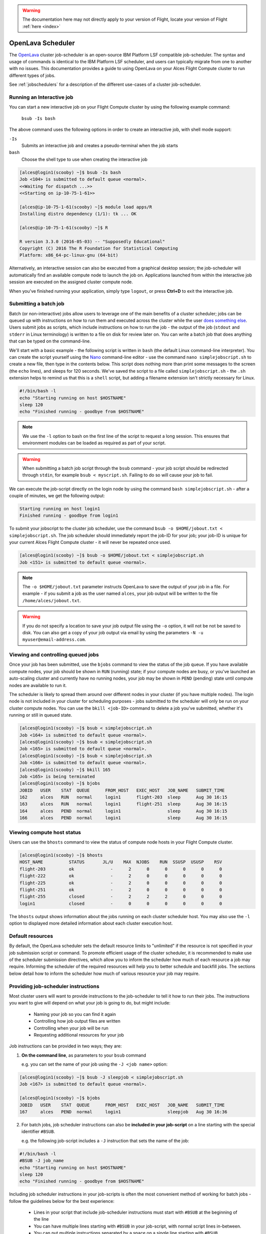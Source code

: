 .. _openlava:

.. warning:: The documentation here may not directly apply to your version of Flight, locate your version of Flight :ref:`here <index>`


OpenLava Scheduler
==================

The `OpenLava <http://www.openlava.org>`__ cluster job-scheduler is an open-source IBM Platform LSF compatible job-scheduler. The syntax and usage of commands is identical to the IBM Platform LSF scheduler, and users can typically migrate from one to another with no issues. This documentation provides a guide to using OpenLava on your Alces Flight Compute cluster to run different types of jobs.

See :ref:`jobschedulers` for a description of the different use-cases of a cluster job-scheduler.

Running an Interactive job
--------------------------

You can start a new interactive job on your Flight Compute cluster by using the following example command:

    ``bsub -Is bash``

The above command uses the following options in order to create an interactive job, with shell mode support:

``-Is``
  Submits an interactive job and creates a pseudo-terminal when the job starts

``bash``
  Choose the shell type to use when creating the interactive job

.. code:: bash

  [alces@login1(scooby) ~]$ bsub -Is bash
  Job <104> is submitted to default queue <normal>.
  <<Waiting for dispatch ...>>
  <<Starting on ip-10-75-1-61>>

  [alces@ip-10-75-1-61(scooby) ~]$ module load apps/R
  Installing distro dependency (1/1): tk ... OK

  [alces@ip-10-75-1-61(scooby) ~]$ R

  R version 3.3.0 (2016-05-03) -- "Supposedly Educational"
  Copyright (C) 2016 The R Foundation for Statistical Computing
  Platform: x86_64-pc-linux-gnu (64-bit)

Alternatively, an interactive session can also be executed from a graphical desktop session; the job-scheduler will automatically find an available compute node to launch the job on. Applications launched from within the interactive job session are executed on the assigned cluster compute node.

.. image:: interactivejob.jpg
     :alt: Running an interactive graphical job

When you've finished running your application, simply type ``logout``, or press **Ctrl+D** to exit the interactive job.

Submitting a batch job
----------------------

Batch (or non-interactive) jobs allow users to leverage one of the main benefits of a cluster scheduler; jobs can be queued up with instructions on how to run them and executed across the cluster while the user `does something else <https://www.quora.com/What-do-you-do-while-youre-waiting-for-your-code-to-finish-running>`_. Users submit jobs as scripts, which include instructions on how to run the job - the output of the job (``stdout`` and ``stderr`` in Linux terminology) is written to a file on disk for review later on. You can write a batch job that does anything that can be typed on the command-line.

We'll start with a basic example - the following script is written in ``bash`` (the default Linux command-line interpreter). You can create the script yourself using the `Nano <http://www.howtogeek.com/howto/42980/the-beginners- guide-to-nano-the-linux-command-line-text-editor>`_ command-line editor - use the command ``nano simplejobscript.sh`` to create a new file, then type in the contents below. This script does nothing more than print some messages to the screen (the
``echo`` lines), and sleeps for 120 seconds. We've saved the script to a file called ``simplejobscript.sh`` - the ``.sh`` extension helps to remind us that this is a ``shell`` script, but adding a filename extension isn't strictly necessary for Linux.

.. code:: bash

  #!/bin/bash -l
  echo "Starting running on host $HOSTNAME"
  sleep 120
  echo "Finished running - goodbye from $HOSTNAME"

.. note:: We use the ``-l`` option to bash on the first line of the script to request a long session. This ensures that environment modules can be loaded as required as part of your script.

.. warning:: When submitting a batch job script through the ``bsub`` command - your job script should be redirected through ``stdin``, for example ``bsub < myscript.sh``. Failing to do so will cause your job to fail.

We can execute the job-script directly on the login node by using the command ``bash simplejobscript.sh`` - after a couple of minutes, we get the following output:

.. code:: bash

  Starting running on host login1
  Finished running - goodbye from login1

To submit your jobscript to the cluster job scheduler, use the command ``bsub -o $HOME/jobout.txt < simplejobscript.sh``. The job scheduler should immediately report the job-ID for your job; your job-ID is unique for your current Alces Flight Compute cluster - it will never be repeated once used.

.. code:: bash

  [alces@login1(scooby) ~]$ bsub -o $HOME/jobout.txt < simplejobscript.sh
  Job <151> is submitted to default queue <normal>.


.. note:: The ``-o $HOME/jobout.txt`` parameter instructs OpenLava to save the output of your job in a file. For example - if you submit a job as the user named ``alces``, your job output will be written to the file ``/home/alces/jobout.txt``. 

.. warning:: If you do not specify a location to save your job output file using the ``-o`` option, it will not be not be saved to disk. You can also get a copy of your job output via email by using the parameters ``-N -u myuser@email-address.com``.



Viewing and controlling queued jobs
-----------------------------------

Once your job has been submitted, use the ``bjobs`` command to view the status of the job queue. If you have available compute nodes, your job should be shown in ``RUN`` (running) state; if your compute nodes are busy, or you've launched an auto-scaling cluster and currently have no running nodes, your job may be shown in ``PEND`` (pending) state until compute nodes are available to run it.

The scheduler is likely to spread them around over different nodes in your cluster (if you have multiple nodes). The login node is not included in your cluster for scheduling purposes - jobs submitted to the scheduler will only be run on your cluster compute nodes. You can use the ``bkill <job-ID>`` command to delete a job you've submitted, whether it's running or still in queued state.

.. code:: bash

  [alces@login1(scooby) ~]$ bsub < simplejobscript.sh
  Job <164> is submitted to default queue <normal>.
  [alces@login1(scooby) ~]$ bsub < simplejobscript.sh
  Job <165> is submitted to default queue <normal>.
  [alces@login1(scooby) ~]$ bsub < simplejobscript.sh
  Job <166> is submitted to default queue <normal>.
  [alces@login1(scooby) ~]$ bkill 165
  Job <165> is being terminated
  [alces@login1(scooby) ~]$ bjobs
  JOBID   USER    STAT  QUEUE      FROM_HOST   EXEC_HOST   JOB_NAME   SUBMIT_TIME
  162     alces   RUN   normal     login1      flight-203  sleep      Aug 30 16:15
  163     alces   RUN   normal     login1      flight-251  sleep      Aug 30 16:15
  164     alces   PEND  normal     login1                  sleep      Aug 30 16:15
  166     alces   PEND  normal     login1                  sleep      Aug 30 16:15

Viewing compute host status
---------------------------

Users can use the ``bhosts`` command to view the status of compute node hosts in your Flight Compute cluster.

.. code:: bash

  [alces@login1(scooby) ~]$ bhosts
  HOST_NAME          STATUS       JL/U    MAX  NJOBS    RUN  SSUSP  USUSP    RSV
  flight-203         ok              -      2      0      0      0      0      0
  flight-222         ok              -      2      0      0      0      0      0
  flight-225         ok              -      2      0      0      0      0      0
  flight-251         ok              -      2      0      0      0      0      0
  flight-255         closed          -      2      2      2      0      0      0
  login1             closed          -      0      0      0      0      0      0

The ``bhosts`` output shows information about the jobs running on each cluster scheduler host. You may also use the ``-l`` option to displayed more detailed information about each cluster execution host.

Default resources
-----------------

By default, the OpenLava scheduler sets the default resource limits to "unlimited" if the resource is not specified in your job submission script or command. To promote efficient usage of the cluster scheduler, it is recommended to make use of the scheduler submission directives, which allow you to inform the scheduler how much of each resource a job may require. Informing the scheduler of the required resources will help you to better schedule and backfill jobs. 
The sections below detail how to inform the scheduler how much of various resource your job may require.

Providing job-scheduler instructions
------------------------------------

Most cluster users will want to provide instructions to the job-scheduler to tell it how to run their jobs. The instructions you want to give will depend on what your job is going to do, but might include:

 - Naming your job so you can find it again
 - Controlling how job output files are written
 - Controlling when your job will be run
 - Requesting additional resources for your job

Job instructions can be provided in two ways; they are:

1. **On the command line**, as parameters to your ``bsub`` command

   e.g. you can set the name of your job using the ``-J <job name>`` option:

.. code:: bash

  [alces@login1(scooby) ~]$ bsub -J sleepjob < simplejobscript.sh
  Job <167> is submitted to default queue <normal>.
  
  [alces@login1(scooby) ~]$ bjobs
  JOBID   USER    STAT  QUEUE      FROM_HOST   EXEC_HOST   JOB_NAME   SUBMIT_TIME
  167     alces   PEND  normal     login1                  sleepjob   Aug 30 16:36

2. For batch jobs, job scheduler instructions can also be **included in your job-script** on a line starting with the special identifier ``#BSUB``.

   e.g. the following job-script includes a ``-J`` instruction that sets the name of the job:

.. code:: bash

  #!/bin/bash -l
  #BSUB -J job_name
  echo "Starting running on host $HOSTNAME"
  sleep 120
  echo "Finished running - goodbye from $HOSTNAME"

Including job scheduler instructions in your job-scripts is often the most convenient method of working for batch jobs - follow the guidelines below for the best experience:

 - Lines in your script that include job-scheduler instructions must start with ``#BSUB`` at the beginning of the line
 - You can have multiple lines starting with ``#BSUB`` in your job-script, with normal script lines in-between.
 - You can put multiple instructions separated by a space on a single line starting with ``#BSUB``
 - The scheduler will parse the script from top to bottom and set instructions in order; if you set the same parameter twice, the second value will be used
 - Instructions provided as parameters to the ``bsub`` command override values specified in job-scripts
 - Instructions are parsed at job submission time, before the job itself has actually run. That means you can't, for example, tell the scheduler to put your job output in a directory that you create in the job-script itself - the directory will not exist when the job starts running, and your job will fail with an error.
 - You can use dynamic variables in your instructions (see below)

Dynamic scheduler variables
---------------------------

Your cluster job scheduler automatically creates a number of pseudo environment variables which are available to your job-scripts when they are running on cluster compute nodes, along with standard Linux variables. Useful values include the following:

 - ``$HOSTNAME``        The Linux hostname of the compute node running the job
 - ``%J``       	The job-ID number for the job
 - ``$I``    		For task array jobs, this variable indicates the task number; for normal jobs, the variable is set to zero.

Simple scheduler instruction examples
-------------------------------------

Here are some commonly used scheduler instructions, along with some examples of their usage:

Setting output file location
~~~~~~~~~~~~~~~~~~~~~~~~~~~~

To set the output file location for your job, use the ``-o <filename>`` option - both standard-out and standard-error from your job-script, including any output generated by applications launched by your script, will be saved in the filename you specify. If no job output directory is specified in your scheduler directives, the files will attempt to write to the directory the job script was submitted from. By default, output files will be saved in the same directory as your job was submitted from - use the ``pwd`` command to check on the directory name before submitting your job-script.

By default, the scheduler stores data relative to the job submission directory - but to avoid confusion, we recommend **specifying a full path to the filename** to be used. Although Linux can support several jobs writing to the same output file, the result is likely to be garbled - it's common practice to include something unique about the job (e.g. it's job-ID) in the output filename to make sure your job's output is clear and easy to read.

.. note:: The directory used to store your job output file must exist and be writeable **before** you submit your job to the scheduler. Your job may fail to run if the scheduler cannot create the output file in the directory requested. 

.. warning:: OpenLava does not support using the **$HOME** or **~** shortcuts when specifying your job output file. Use the full path to your home directory instead - e.g. if you are logged into your cluster as the ``alces`` user, you could store the output file of your job in your home-directory by using the scheduler instruction ``#BSUB -o /home/alces/myjoboutput.%J.txt``

For example; the following job-script includes a ``-o`` instruction to set the output file location:

.. code:: bash

  #!/bin/bash -l
  #BSUB -o sleepjob_output.%J.out
  echo "Hello from $HOSTNAME"
  sleep 60
  echo "Goodbye from $HOSTNAME"

In the above example, assuming the job was submitted as user ``alces`` and was given job-ID number ``24``, the scheduler will save output data from the job in the filename ``/home/alces/sleepjob_output.24.out``.

Waiting for a previous job before running
~~~~~~~~~~~~~~~~~~~~~~~~~~~~~~~~~~~~~~~~~

You can instruct the scheduler to wait for an existing job to finish before starting to run the job you are submitting with the ``-w <dependency_expression>`` instruction. This allows you to build up multi-stage jobs by ensuring jobs are executed sequentially, even if enough resources are available to run them in parallel. For example, to submit a job that will only start running once job number 102 has finished, use the following example submission command:

.. code:: bash

  [alces@login1(scooby) ~]$ bsub -w "done(101)" < myjobscript.sh

The job will then stay in pending status until the specified job number has reached completion. You can check the dependency exists by running the following command, which shows more detailed information about a job:

.. code:: bash

  [alces@login1(scooby) ~]$ bjobs -l <job-ID>
  Job Id <102>, User <alces>, Project <default>, Status <PEND>, Queue <normal>, Command <#!/bin/bash -l;sleep 120>
  Wed Aug 31 11:33:42: Submitted from host <login1>, CWD <$HOME>, Dependency Condition <done(101)>;
   PENDING REASONS:
   Job dependency condition not satisfied: 1 host;

You can also depend on multiple jobs finishing before running a job - using the following example command;

.. code:: bash

  [alces@login1(scooby) ~]$ bsub -w "done(103) && done(104)" < myjobscript.sh
  Job <105> is submitted to default queue <normal>.
  
  [alces@login1(scooby) ~]$ bjobs -l 105

  Job Id <105>, User <alces>, Project <default>, Status <PEND>, Queue <normal>, Command <#!/bin/bash -l;sleep 120>
  Wed Aug 31 11:45:27: Submitted from host <login1>, CWD <$HOME>, Dependency Condition <done(103) && done(104)>;
   PENDING REASONS:
   Job dependency condition not satisfied: 1 host;

Running task array jobs
~~~~~~~~~~~~~~~~~~~~~~~

A common workload is having a large number of jobs to run which basically do the same thing, aside perhaps from having different input data. You could generate a job-script for each of them and submit it, but that's not very convenient - especially if you have many hundreds or thousands of tasks to complete. Such jobs are known as **task arrays** - an `embarrassingly parallel <https://en.wikipedia.org/wiki/Embarrasingly_parallel>`_ job will often fit into this category.

A convenient way to run such jobs on a cluster is to use a task array, using the ``bsub`` command together with the appropriate array syntax ``-J name[array_spec]`` in your job name. Your job-script can then use pseudo environment variables created by the scheduler to refer to data used by each task in the job. For example, the following job-script uses the ``$LSF_JOBINDEX`` variable to echo its current task ID to an output file. The job script also uses the scheduler directive ``-o <output>`` to specify an output file location. Using the variable substitutions ``%J`` and ``%I`` in the output specification allows the scheduler to generate a dynamic filename based on the job ID (``%J``) and array job index (``%I``) - generating the example output file ``/home/alces/output.24.2`` for job ID 24, array task 2.  

.. code:: bash

  #!/bin/bash -l
  #BSUB -o /home/alces/output.%J.%I
  echo "I am $LSB_JOBINDEX"

You can submit an array job using the syntax ``-J "jobname[array_spec]"`` - for example to submit an array job with the name ``array`` and 20 consecutively numbered tasks - you could use the following job submission line together with the above example jobscript: 

    ``bsub -J "array[1-20]" < array_job.sh``

By including the following line, a separate output file for each task of the array job, for example task 22 of job ID 77 would generate the output file ``output.74.22`` in the submission directory.

   ``#BSUB -o output.%J-%I``

Array jobs can easily be cancelled using the ``bkill`` command - the following example shows various levels of control over an array job:

``bkill 77``
  Cancels all array tasks under the job ID ``77``

``bkill "77[1-100]"``
  Cancels array tasks ``1-100`` under the job ID ``77``

``bkill "77[22]"``
  Cancels array task `22`` under the job ID ``77``

Requesting more resources
-------------------------

By default, jobs are constrained to the default set of resources - users can use scheduler instructions to request more resources for their jobs. The following documentation shows how these requests can be made.

Running multi-threaded jobs
~~~~~~~~~~~~~~~~~~~~~~~~~~~

If users want to use multiple cores on a compute node to run a multi-threaded application, they need to inform the scheduler - this allows jobs to be efficiently spread over compute nodes to get the best possible performance. Using multiple CPU cores is achieved by specifying the ``-n <number of cores>`` option in either your submission command or the scheduler directives in your job script. The ``-n`` option informs the scheduler of the number of cores you wish to reserve for use. For example; you could specify the option ``-n 4`` to request 4 CPU cores for your job.

.. note:: If the number of cores specified is more than the total amount of cores available on the cluster, the job will refuse to run and display an error

Running Parallel (MPI) jobs
~~~~~~~~~~~~~~~~~~~~~~~~~~~

If users want to run parallel jobs via a message passing interface (MPI), they need to inform the scheduler - this allows jobs to be efficiently spread over compute nodes to get the best possible performance. Using multiple CPU cores across multiple nodes is achieved by specifying the ``-n <number of cores>`` option in either your submission command or the scheduler directives in your job script. If the number of cores requested is more than any single node in your cluster, the job
will be appropriately placed over two or more compute hosts as required.

For example, to use 64 cores on the cluster for a single application - the instruction ``-n 64`` can be used. The following example shows launching the **Intel Message-passing** MPI benchmark across 64 cores on your cluster. This application is launched via the OpenMPI ``mpirun`` command - the number of threads and list of hosts are automatically assembled by the scheduler and passed to the MPI at runtime. This jobscript loads the ``apps/imb`` module before launching the
application, which automatically loads the module for **OpenMPI**. Using the scheduler directive ``-R "span[ptile=8]"`` allows you span each of the requested cores in the ``-n 64`` directive over as many nodes as are required, for example ``-n 64 -R "span[ptile=8]`` would spread the job over 8 nodes, using 8 cores across each node - totaling 64 nodes. 

.. code-block:: bash

  #!/bin/bash -l
  #BSUB -n 64 # Define the total number of cores to use
  #BSUB -R "span[ptile=8]" # Number of cores per node
  #BSUB -o imb.%J # Set output file to imb.<job-ID>
  #BSUB -J mpi_imb # Set job name
  module load apps/imb # Load required modules
  machinefile=/tmp/machines.$$
  for host in $LSB_HOSTS; do # generate node list
    echo $host >> $machinefile
  done
  mpirun --prefix $MPI_HOME \
         --hostfile $machinefile \
         $(which IMB-MPI1) PingPong # run IMB
  rm -fv $machinefile # remove node list

The job script requests a total of 64 cores, requesting 8 cores on each compute host. The ``-R "span[ptile=8]"`` option can be used to specify the number of cores required per compute host.

.. warning::
  Users running OpenLava may need to explicitly provide the number of MPI processes you wish to spawn as an option to the ``mpirun`` command. For example, to run 64 processes, the command ``mpirun -np 64`` would be used. The above example job script demonstrates several additionally required options in the ``mpirun`` command - most importantly ``-np <number>`` and ``-npernode <number>``. These options define the total number of MPI processes, as well as the number of MPI processes per node to spawn.

.. note:: If the number of cores specified is more than the total amount of cores available on the cluster, the job will not be scheduled to run and will display an error.

Requesting more memory
----------------------

In order to promote best-use of the cluster scheduler - particularly in a shared environment, it is recommended to inform the scheduler the maximum required memory per submitted job. This helps the scheduler appropriately place jobs on the available nodes in the cluster.

You can specify the maximum amount of memory required per submitted job with the ``-M [KB]`` option. This informs the scheduler of the memory required for the submitted job. The following example job script can be used to submit a job which informs the scheduler your job may use up to 512MB of memory: 

.. code:: bash

  #!/bin/bash
  #BSUB -o sleep.%J
  #BSUB -M 512000

Requesting a longer runtime
---------------------------

In order to promote best-use of the cluster scheduler, particularly in a shared environment, it is recommended to inform the scheduler the amount of time the submitted job is expected to take. You can inform the cluster scheduler of the expected runtime using the ``-W [hh:mm:ss]`` option. For example - to submit a job that runs for 2 hours, the following example job script could be used:

.. code:: bash

  #!/bin/bash -l
  #BSUB -J sleep
  #BSUB -o sleep.%J
  #BSUB -W 02:00:00

Users can view any time limits assigned to running jobs using the command ``bjobs -l [job-ID]``:

.. code:: bash

  Job Id <117>, User <alces>, Project <default>, Status <RUN>, Queue <normal>, Command <#!/bin/bash -l;sleep 120>
  Wed Aug 31 13:31:18: Submitted from host <login1>, CWD <$HOME>;

   RUNLIMIT
   120.0 min of ip-10-75-1-
  Wed Aug 31 13:31:25: Started on <ip-10-75-1-96>, Execution Home </home/alces>, Execution CWD </home/alces>;
  Wed Aug 31 13:31:39: Resource usage collected.
                       MEM: 5 Mbytes;  SWAP: 346 Mbytes
                       PGID: 27789;  PIDs: 27789 27791 27794 2785

Further documentation
---------------------

This guide is a quick overview of some of the many available options of the OpenLava cluster scheduler. For more information on the available options, you may wish to reference some of the following available documentation for the demonstrated OpenLava commands;

 - Use the ``man bjobs`` command to see a full list of scheduler queue instructions
 - Use the ``man bsub`` command to see a full list of scheduler submission instructions
 - Online documentation for the OpenLava scheduler is `available here <http://www.openlava.org/documentation/guide/index.html>`__
